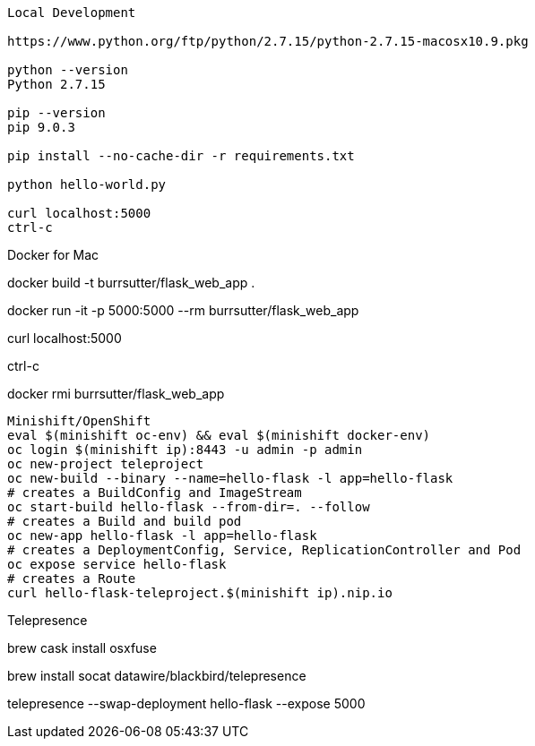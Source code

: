 --------------
Local Development

https://www.python.org/ftp/python/2.7.15/python-2.7.15-macosx10.9.pkg

python --version
Python 2.7.15

pip --version
pip 9.0.3

pip install --no-cache-dir -r requirements.txt

python hello-world.py

curl localhost:5000
ctrl-c

--------------
Docker for Mac

docker build -t burrsutter/flask_web_app .

docker run -it -p 5000:5000 --rm  burrsutter/flask_web_app

curl localhost:5000

ctrl-c

docker rmi burrsutter/flask_web_app

--------------
Minishift/OpenShift
eval $(minishift oc-env) && eval $(minishift docker-env)
oc login $(minishift ip):8443 -u admin -p admin
oc new-project teleproject
oc new-build --binary --name=hello-flask -l app=hello-flask
# creates a BuildConfig and ImageStream
oc start-build hello-flask --from-dir=. --follow
# creates a Build and build pod
oc new-app hello-flask -l app=hello-flask
# creates a DeploymentConfig, Service, ReplicationController and Pod
oc expose service hello-flask
# creates a Route
curl hello-flask-teleproject.$(minishift ip).nip.io

--------------
Telepresence

brew cask install osxfuse

brew install socat datawire/blackbird/telepresence

telepresence --swap-deployment hello-flask --expose 5000


